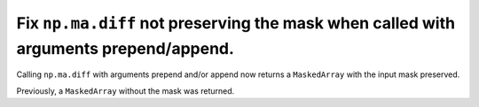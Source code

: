 Fix ``np.ma.diff`` not preserving the mask when called with arguments prepend/append.
-------------------------------------------------------------------------------------
Calling ``np.ma.diff`` with arguments prepend and/or append now returns a 
``MaskedArray`` with the input mask preserved.

Previously, a ``MaskedArray`` without the mask was returned.